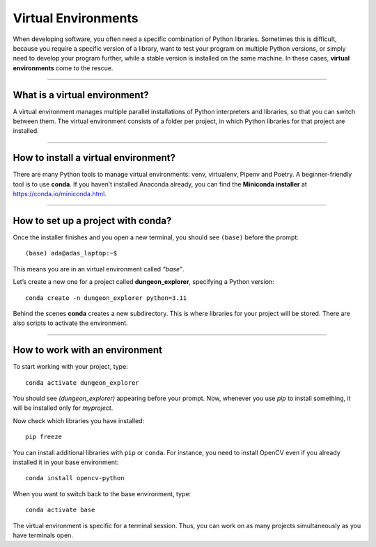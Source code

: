 Virtual Environments
====================

When developing software, you often need a specific combination of
Python libraries. Sometimes this is difficult, because you require a
specific version of a library, want to test your program on multiple
Python versions, or simply need to develop your program further, while a
stable version is installed on the same machine. In these cases,
**virtual environments** come to the rescue.

--------------

What is a virtual environment?
------------------------------

A virtual environment manages multiple parallel installations of Python
interpreters and libraries, so that you can switch between them. The
virtual environment consists of a folder per project, in which Python
libraries for that project are installed.

--------------

How to install a virtual environment?
-------------------------------------

There are many Python tools to manage virtual environments: venv,
virtualenv, Pipenv and Poetry. A beginner-friendly tool is to use
**conda**. If you haven’t installed Anaconda already, you can find the
**Miniconda installer** at https://conda.io/miniconda.html.

--------------

How to set up a project with conda?
-----------------------------------

Once the installer finishes and you open a new terminal, you should see
``(base)`` before the prompt:

::

   (base) ada@adas_laptop:~$

This means you are in an virtual environment called *“base”*.

Let’s create a new one for a project called **dungeon_explorer**, specifying a
Python version:

::

   conda create -n dungeon_explorer python=3.11

Behind the scenes **conda** creates a new subdirectory. This is where
libraries for your project will be stored. There are also scripts to
activate the environment.

--------------

How to work with an environment
-------------------------------

To start working with your project, type:

::

   conda activate dungeon_explorer

You should see *(dungeon_explorer)* appearing before your prompt. Now, whenever you
use *pip* to install something, it will be installed only for
*myproject*.

Now check which libraries you have installed:

::

   pip freeze

You can install additional libraries with ``pip`` or ``conda``.
For instance, you need to install OpenCV even if you already installed it in your base environment:

::

   conda install opencv-python

When you want to switch back to the base environment, type:

::

   conda activate base

The virtual environment is specific for a terminal session. Thus, you
can work on as many projects simultaneously as you have terminals open.
